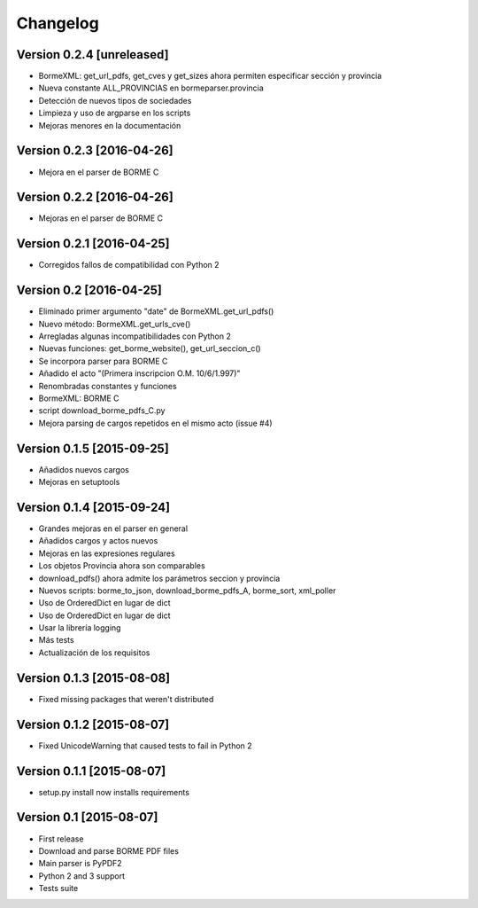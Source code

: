 Changelog
=========

Version 0.2.4 [unreleased]
------------------------

- BormeXML: get_url_pdfs, get_cves y get_sizes ahora permiten especificar sección y provincia
- Nueva constante ALL_PROVINCIAS en bormeparser.provincia
- Detección de nuevos tipos de sociedades
- Limpieza y uso de argparse en los scripts
- Mejoras menores en la documentación

Version 0.2.3 [2016-04-26]
------------------------

- Mejora en el parser de BORME C

Version 0.2.2 [2016-04-26]
------------------------

- Mejoras en el parser de BORME C

Version 0.2.1 [2016-04-25]
------------------------

- Corregidos fallos de compatibilidad con Python 2

Version 0.2 [2016-04-25]
------------------------

- Eliminado primer argumento "date" de BormeXML.get_url_pdfs()
- Nuevo método: BormeXML.get_urls_cve()
- Arregladas algunas incompatibilidades con Python 2
- Nuevas funciones: get_borme_website(), get_url_seccion_c()
- Se incorpora parser para BORME C
- Añadido el acto "(Primera inscripcion O.M. 10/6/1.997)"
- Renombradas constantes y funciones
- BormeXML: BORME C
- script download_borme_pdfs_C.py
- Mejora parsing de cargos repetidos en el mismo acto (issue #4)

Version 0.1.5 [2015-09-25]
--------------------------

- Añadidos nuevos cargos
- Mejoras en setuptools

Version 0.1.4 [2015-09-24]
------------------------

- Grandes mejoras en el parser en general
- Añadidos cargos y actos nuevos
- Mejoras en las expresiones regulares
- Los objetos Provincia ahora son comparables
- download_pdfs() ahora admite los parámetros seccion y provincia
- Nuevos scripts: borme_to_json, download_borme_pdfs_A, borme_sort, xml_poller
- Uso de OrderedDict en lugar de dict
- Uso de OrderedDict en lugar de dict
- Usar la librería logging
- Más tests
- Actualización de los requisitos

Version 0.1.3 [2015-08-08]
------------------------

- Fixed missing packages that weren't distributed

Version 0.1.2 [2015-08-07]
------------------------

- Fixed UnicodeWarning that caused tests to fail in Python 2

Version 0.1.1 [2015-08-07]
------------------------

- setup.py install now installs requirements

Version 0.1 [2015-08-07]
------------------------

- First release
- Download and parse BORME PDF files
- Main parser is PyPDF2 
- Python 2 and 3 support
- Tests suite
